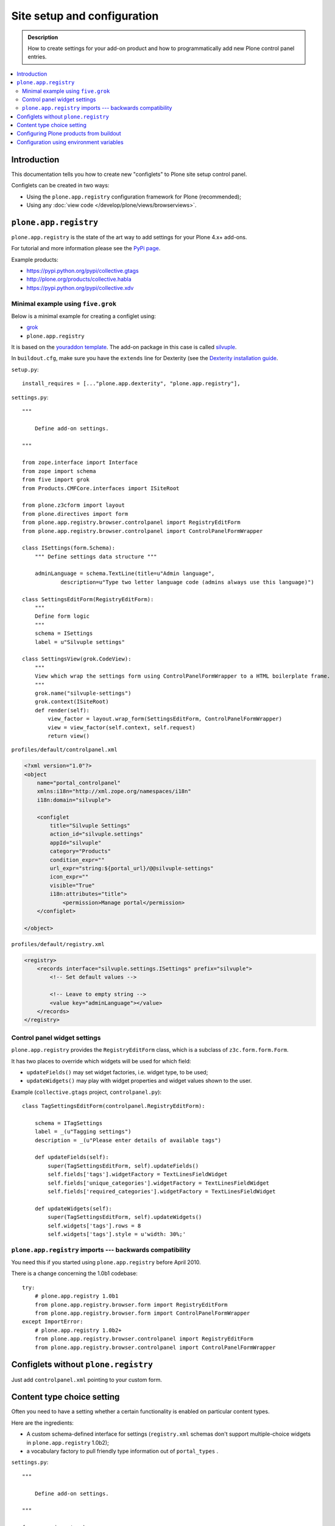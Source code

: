 =============================
 Site setup and configuration
=============================

.. admonition:: Description

    How to create settings for your add-on product and how to
    programmatically add new Plone control panel entries.

.. contents:: :local:

Introduction
=============

This documentation tells you how to create new "configlets" to 
Plone site setup control panel.

Configlets can be created in two ways:

* Using the ``plone.app.registry`` configuration framework for Plone
  (recommended);
* Using any :doc:`view code </develop/plone/views/browserviews>`.


``plone.app.registry``
=======================

``plone.app.registry`` is the state of the art way to add settings for your
Plone 4.x+ add-ons.

For tutorial and more information please see the
`PyPi page <https://pypi.python.org/pypi/plone.app.registry>`_.

Example products:

* https://pypi.python.org/pypi/collective.gtags

* http://plone.org/products/collective.habla

* https://pypi.python.org/pypi/collective.xdv

Minimal example using ``five.grok``
------------------------------------

Below is a minimal example for creating a configlet using:

* `grok </components/grok>`_

* ``plone.app.registry``

It is based on the 
`youraddon template <https://github.com/miohtama/sane_plone_addon_template/tree/master>`_.
The add-on package in this case is called 
`silvuple <https://github.com/miohtama/silvuple>`_.

In ``buildout.cfg``, make sure you have the ``extends`` line for
Dexterity (see the 
`Dexterity installation guide
<http://plone.org/products/dexterity/documentation/how-to/install>`_.

``setup.py``::

    install_requires = [..."plone.app.dexterity", "plone.app.registry"],

``settings.py``::

    """

        Define add-on settings.

    """

    from zope.interface import Interface
    from zope import schema
    from five import grok
    from Products.CMFCore.interfaces import ISiteRoot

    from plone.z3cform import layout
    from plone.directives import form
    from plone.app.registry.browser.controlpanel import RegistryEditForm
    from plone.app.registry.browser.controlpanel import ControlPanelFormWrapper

    class ISettings(form.Schema):
        """ Define settings data structure """
        
        adminLanguage = schema.TextLine(title=u"Admin language",
                description=u"Type two letter language code (admins always use this language)")

    class SettingsEditForm(RegistryEditForm):
        """
        Define form logic
        """
        schema = ISettings
        label = u"Silvuple settings"

    class SettingsView(grok.CodeView):
        """
        View which wrap the settings form using ControlPanelFormWrapper to a HTML boilerplate frame.
        """
        grok.name("silvuple-settings")
        grok.context(ISiteRoot)
        def render(self):
            view_factor = layout.wrap_form(SettingsEditForm, ControlPanelFormWrapper)
            view = view_factor(self.context, self.request)
            return view()

``profiles/default/controlpanel.xml``

.. code-block:: xml

    <?xml version="1.0"?>
    <object
        name="portal_controlpanel"
        xmlns:i18n="http://xml.zope.org/namespaces/i18n"
        i18n:domain="silvuple">

        <configlet
            title="Silvuple Settings"
            action_id="silvuple.settings"
            appId="silvuple"
            category="Products"
            condition_expr=""
            url_expr="string:${portal_url}/@@silvuple-settings"
            icon_expr=""
            visible="True"
            i18n:attributes="title">
                <permission>Manage portal</permission>
        </configlet>

    </object>

``profiles/default/registry.xml``

.. code-block:: xml

    <registry>
        <records interface="silvuple.settings.ISettings" prefix="silvuple">
            <!-- Set default values -->

            <!-- Leave to empty string -->
            <value key="adminLanguage"></value>
        </records>
    </registry>

Control panel widget settings
-----------------------------------

``plone.app.registry`` provides the ``RegistryEditForm``
class, which is a subclass of ``z3c.form.form.Form``.

It has two places to override which widgets
will be used for which field:

* ``updateFields()`` may set widget factories, i.e. widget type, to be used;

* ``updateWidgets()`` may play with widget properties and widget values
  shown to the user.

Example (``collective.gtags`` project, ``controlpanel.py``)::
        
    class TagSettingsEditForm(controlpanel.RegistryEditForm):
        
        schema = ITagSettings
        label = _(u"Tagging settings") 
        description = _(u"Please enter details of available tags")
        
        def updateFields(self):
            super(TagSettingsEditForm, self).updateFields()
            self.fields['tags'].widgetFactory = TextLinesFieldWidget
            self.fields['unique_categories'].widgetFactory = TextLinesFieldWidget
            self.fields['required_categories'].widgetFactory = TextLinesFieldWidget
        
        def updateWidgets(self):
            super(TagSettingsEditForm, self).updateWidgets()
            self.widgets['tags'].rows = 8
            self.widgets['tags'].style = u'width: 30%;'

``plone.app.registry`` imports --- backwards compatibility
-----------------------------------------------------------

You need this if you started using ``plone.app.registry`` before April 2010.

There is a change concerning the 1.0b1 codebase::

    try:
        # plone.app.registry 1.0b1
        from plone.app.registry.browser.form import RegistryEditForm
        from plone.app.registry.browser.form import ControlPanelFormWrapper
    except ImportError:
        # plone.app.registry 1.0b2+
        from plone.app.registry.browser.controlpanel import RegistryEditForm
        from plone.app.registry.browser.controlpanel import ControlPanelFormWrapper
            

Configlets without ``plone.registry``
============================================

Just add ``controlpanel.xml`` pointing to your custom form.


Content type choice setting
=====================================

Often you need to have a setting whether a certain functionality is enabled
on particular content types.

Here are the ingredients:

* A custom schema-defined interface for settings (``registry.xml`` schemas
  don't support multiple-choice widgets in ``plone.app.registry`` 1.0b2);

* a vocabulary factory to pull friendly type information out of ``portal_types`` .

``settings.py``::

    """

        Define add-on settings.

    """

    from zope import schema
    from five import grok
    from Products.CMFCore.interfaces import ISiteRoot
    from zope.schema.interfaces import IVocabularyFactory

    from z3c.form.browser.checkbox import CheckBoxFieldWidget


    from plone.z3cform import layout
    from plone.directives import form
    from plone.app.registry.browser.controlpanel import RegistryEditForm
    from plone.app.registry.browser.controlpanel import ControlPanelFormWrapper

    class ISettings(form.Schema):
        """ Define settings data structure """

        adminLanguage = schema.TextLine(title=u"Admin language", description=u"Type two letter language code and admins always use this language")

        form.widget(contentTypes=CheckBoxFieldWidget)
        contentTypes = schema.List(title=u"Enabled content types",
                                   description=u"Which content types appear on translation master page",
                                   required=False, 
                                   value_type=schema.Choice(source="plone.app.vocabularies.ReallyUserFriendlyTypes"),
                                   )


    class SettingsEditForm(RegistryEditForm):
        """
        Define form logic
        """
        schema = ISettings
        label = u"Silvuple settings"

    class SettingsView(grok.CodeView):
        """

        """
        grok.name("silvuple-settings")
        grok.context(ISiteRoot)
        def render(self):
            view_factor = layout.wrap_form(SettingsEditForm, ControlPanelFormWrapper)
            view = view_factor(self.context, self.request)
            return view()
 
``profiles/default/registry.xml``:

.. code-block:: xml

    <registry>
        <records interface="silvuple.settings.ISettings" prefix="silvuple.settings.ISettings">
            <!-- Set default values -->


            <value key="contentTypes" purge="false">
                <element>Document</element>
                <element>News Item</element>
                <element>Folder</element>
            </value>
        </records>

    </registry>


Configuring Plone products from buildout
========================================

See a section in the 
:ref:`Buildout chapter <configuring-products-from-buildout>`


Configuration using environment variables
=========================================

If your add-on requires "setting file" 
for few simple settings you can change for each
buildout you can use operating system environment variables.

For example, see:

* https://pypi.python.org/pypi/Products.LongRequestLogger
